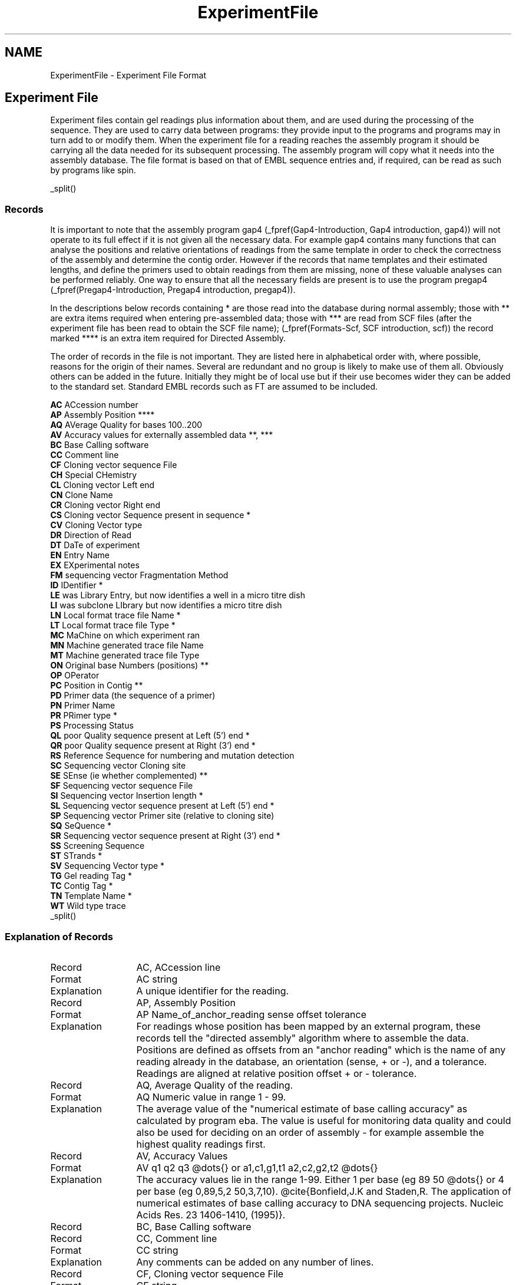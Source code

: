 .TH "ExperimentFile" 4 "" "" "Staden Package"
.SH "NAME"
.PP
ExperimentFile \- Experiment File Format

.SH "Experiment File"
.PP

Experiment files contain gel readings plus information about them, and are
used during the processing of the sequence. They are used to carry data
between programs: they provide input to the programs and programs may in
turn add to or modify them. When the experiment file for a reading reaches
the assembly program it should be carrying all the data needed for its
subsequent processing. The assembly program will copy what it needs into
the assembly database. The file format is based on that of EMBL sequence
entries and, if required, can be read as such by programs like spin.

_split()

.SS "Records"
.PP

It is important to note that the assembly program gap4
(_fpref(Gap4-Introduction, Gap4 introduction, gap4))
will not operate to
its full effect if it is not given all the necessary data. For example
gap4 contains many functions that can analyse the positions and relative
orientations of readings from the same template in order to check the
correctness of the assembly and determine the contig order. However if
the records that name templates and their estimated lengths, and define
the primers used to obtain readings from them are missing, none of these
valuable analyses can be performed reliably. One way to ensure that all
the necessary fields are present is to use the program pregap4
(_fpref(Pregap4-Introduction, Pregap4 introduction, pregap4)).

In the descriptions below records containing * are those read into the
database during normal assembly; those with ** are extra items required when
entering pre-assembled data; those with *** are read from SCF files
(after the experiment file has been read to obtain the SCF file name);
(_fpref(Formats-Scf, SCF introduction, scf))
the record marked **** is an extra item required for Directed Assembly.

The order of records in the file is not important. They are listed
here in alphabetical order with, where possible, reasons for the 
origin of their names. Several are redundant and no group is likely
to make use of them all. Obviously others can be added in the future.
Initially they might be of local use but if their use becomes wider they
can be added to the standard set. Standard EMBL records such as FT are
assumed to be included.

.nf
.BR AC "  ACcession number"
.BR AP "  Assembly Position ****"
.BR AQ "  AVerage Quality for bases 100..200"
.BR AV "  Accuracy values for externally assembled data **, ***"
.BR BC "  Base Calling software"
.BR CC "  Comment line"
.BR CF "  Cloning vector sequence File"
.BR CH "  Special CHemistry"
.BR CL "  Cloning vector Left end"
.BR CN "  Clone Name"
.BR CR "  Cloning vector Right end"
.BR CS "  Cloning vector Sequence present in sequence *"
.BR CV "  Cloning Vector type"
.BR DR "  Direction of Read"
.BR DT "  DaTe of experiment"
.BR EN "  Entry Name"
.BR EX "  EXperimental notes"
.BR FM "  sequencing vector Fragmentation Method"
.BR ID "  IDentifier *"
.BR LE "  was Library Entry, but now identifies a well in a micro titre dish"
.BR LI "  was subclone LIbrary but now identifies a micro titre dish"
.BR LN "  Local format trace file Name *"
.BR LT "  Local format trace file Type *"
.BR MC "  MaChine on which experiment ran"
.BR MN "  Machine generated trace file Name"
.BR MT "  Machine generated trace file Type"
.BR ON "  Original base Numbers (positions) **"
.BR OP "  OPerator"
.BR PC "  Position in Contig **"
.BR PD "  Primer data (the sequence of a primer)"
.BR PN "  Primer Name"
.BR PR "  PRimer type *"
.BR PS "  Processing Status"
.BR QL "  poor Quality sequence present at Left (5') end *"
.BR QR "  poor Quality sequence present at Right (3') end *"
.BR RS "  Reference Sequence for numbering and mutation detection"
.BR SC "  Sequencing vector Cloning site"
.BR SE "  SEnse (ie whether complemented) **"
.BR SF "  Sequencing vector sequence File"
.BR SI "  Sequencing vector Insertion length *"
.BR SL "  Sequencing vector sequence present at Left (5') end *"
.BR SP "  Sequencing vector Primer site (relative to cloning site)"
.BR SQ "  SeQuence *"
.BR SR "  Sequencing vector sequence present at Right (3') end *"
.BR SS "  Screening Sequence"
.BR ST "  STrands *"
.BR SV "  Sequencing Vector type *"
.BR TG "  Gel reading Tag *"
.BR TC "  Contig Tag *"
.BR TN "  Template Name *"
.BR WT "  Wild type trace"
.fi
_split()

.SS "Explanation of Records"
.PP


.PD 0
.IP Record 13
AC, ACcession line
.IP Format 13
AC   string
.IP Explanation 13
A unique identifier for the reading.
.sp
.PD
.PD 0
.IP Record 13
AP, Assembly Position
.IP Format 13
AP   Name_of_anchor_reading sense offset tolerance
.IP Explanation 13
For readings whose position has been mapped by an external program, these
records tell the "directed assembly" algorithm where to assemble the data.
Positions are defined as offsets from an "anchor reading" which is the name of
any reading already in the database, an orientation (sense, + or -), and a
tolerance. Readings are aligned at relative position offset + or - tolerance.
.sp
.PD
.PD 0
.IP Record 13
AQ, Average Quality of the reading.
.IP Format 13
AQ   Numeric value in range 1 - 99.
.IP Explanation 13
The average value of the "numerical estimate of base calling accuracy" as
calculated by program eba. The value is useful for monitoring data quality and
could also be used for deciding on an order of assembly - for example assemble
the highest quality readings first.
.sp
.PD
.PD 0
.IP Record 13
AV, Accuracy Values
.IP Format 13
AV   q1 q2 q3 @dots{} or a1,c1,g1,t1 a2,c2,g2,t2 @dots{}
.IP Explanation 13
The accuracy values lie in the range 1-99. Either 1 per base (eg 89 50 @dots{}
or 4 per base (eg 0,89,5,2 50,3,7,10). @cite{Bonfield,J.K and Staden,R.
The application of numerical estimates of base calling accuracy to DNA
sequencing projects. Nucleic Acids Res. 23 1406-1410, (1995)}.
.sp
.PD
.PD 0
.IP Record 13
BC, Base Calling software
.sp
.PD
.PD 0
.IP Record 13
CC, Comment line
.IP Format 13
CC   string
.IP Explanation 13
Any comments can be added on any number of lines.
.sp
.PD
.PD 0
.IP Record 13
CF, Cloning vector sequence File
.IP Format 13
CF   string
.IP Explanation 13
The name of the file containing the sequence of the cloning vector, to be used
by vector_clip (_fpref(Vector_Clip, Screening Against Vector Sequences, vector_clip)).

.sp
.PD
.PD 0
.IP Record 13
CH, Special CHemistry
.IP Format 13
CH   number
.IP Explanation 13
Used to flag readings as having been sequenced using a "special chemistry". The
number is a bit pattern with a bit for each chemistry type, thus allowing
combinations of chemistries to be listed. Currently bit 0 is used to
distinguish between dye-primer (0) and dye-terminator (1) chemistries. Bits 1
to 4 inclusive indicate the type of chemistry: unknown (0, 0000), ABI
Rhodamine (1, 0001), ABI dRhodamine (2, 0010), BigDye (3, 0011), Energy
Transfer (4, 0100) and LiCor (5, 0101). So for example a BigDye Terminator has 
bits 00111 set which is 7 in decimal.
.sp
.PD
.PD 0
.IP Record 13
CL, Cloning vector Left end
.IP Format 13
CL   number
.IP Explanation 13
The base position in the sequence that contains the last base in the cloning
vector. Currently gap4 only uses the CS line.
.sp
.PD
.PD 0
.IP Record 13
CN, Clone Name
.IP Format 13
CN   string
.IP Explanation 13
The name of the segment of DNA that the reading has been
derived from. Typically the name of a physical map clone. 
.sp
.PD
.PD 0
.IP Record 13
CR, Cloning vector Right end
.IP Format 13
CR   number
.IP Explanation 13
The base position in the sequence that contains the first base in the cloning
vector. Currently gap4 only uses the CS line.
.sp
.PD
.PD 0
.IP Record 13
CS, Cloning vector Sequence present in sequence
.IP Format 13
CS   range
.IP Explanation 13
Regions of sequence found by vector_clip 
(_fpref(Vector_Clip, Screening Against Vector Sequences,
vector_clip)) to be cloning vector. Used in assembly to
exclude unwanted sequence.
.sp
.PD
.PD 0
.IP Record 13
CV, Cloning Vector type
.IP Format 13
CV   string
.IP Explanation 13
The type of the cloning vector used.
.sp
.PD
.PD 0
.IP Record 13
DR, Direction of Read
.IP Format 13
DR   direction
.IP Explanation 13
Whether forward or reverse primers were used. Allows
mapping of forward and reverse reads off the same template. NOTE however
that we do not encourage the use of this method as the terms
direction, sense and strand can be confusing. Instead we encourage the
use of the PRimer line.
.sp
.PD
.PD 0
.IP Record 13
DT, DaTe of experiment
.IP Format 13
DT   dd-mon-yyyy
.IP Explanation 13
Any date information.
.sp
.PD
.PD 0
.IP Record 13
EN, Entry Name
.IP Format 13
EN   string
.IP Explanation 13
The name given to the reading
.sp
.PD
.PD 0
.IP Record 13
EX, EXperimental notes
.IP Format 13
EX   string
.IP Explanation 13
Another type of comment line for additional information.
.sp
.PD
.PD 0
.IP Record 13
FM, sequencing vector Fragmentation Method
.IP Format 13
FM   string
.IP Explanation 13
Fragmentation method used to create sequencing library.
.sp
.PD
.PD 0
.IP Record 13
ID, IDentifier
.IP Format 13
ID   string
.IP Explanation 13
This is the name given to the reading inside the assembly database
and is equivalent to the ID line of an EMBL entry.
.sp
.PD
.PD 0
.IP Record 13
LE, Can be used to identify the location of materials
.IP Format 13
LE   string
.IP Explanation 13
Originally a micro titre dish well number. Used in
combination with LI.
.sp
.PD
.PD 0
.IP Record 13
LI, Can be used to identify the location of materials
.IP Format 13
LI   string
.IP Explanation 13
Originally a micro titre dish identifier. Used in
combination with LE.
.sp
.PD
.PD 0
.IP Record 13
LN, Local format trace file Name
.IP Format 13
LN   string
.IP Explanation 13
The name of the local format trace file. This information is passed
onto gap4, and allows for local formats to be used.
.sp
.PD
.PD 0
.IP Record 13
LT, Local format trace file Type
.IP Format 13
LT   string
.IP Explanation 13
The type of the local trace file type (usually SCF).
.sp
.PD
.PD 0
.IP Record 13
MC, MaChine on which sequencing experiment was run
.IP Format 13
MC   string
.IP Explanation 13
The lab's name for the sequencing machine used to create the data.
Used for logging the performance of individual machines.
.sp
.PD
.PD 0
.IP Record 13
MN, Machine generated trace file Name
.IP Format 13
MN   string
.IP Explanation 13
The name of the trace file generated by the sequencing machine MC.
.sp
.PD
.PD 0
.IP Record 13
MT, Machine generated trace file Type
.IP Format 13
MT   string
.IP Explanation 13
The type of machine generated trace file.
.sp
.PD
.PD 0
.IP Record 13
ON, Original base Numbers (positions)
.IP Format 13
ON   (eg) 1..43 0 45..63 65..74 0 75..536
.IP Explanation 13
The A..B notation means that values A to B inclusive, so this example reads
that bases 1 to 43 are unchanged, there is a change at 44, etc.
.sp
.PD
.PD 0
.IP Record 13
OP, OPerator
.IP Format 13
OP   string
.IP Explanation 13
Someone's name, possibly the person who ran the
sequencing machine. Useful, with expansion of the string field for
monitoring the performance of individuals!
.sp
.PD
.PD 0
.IP Record 13
PC,  Position in Contig
.IP Format 13
PC    number
.IP Explanation 13
For preassembled data, the position to put the left end of the reading.
.sp
.PD
.PD 0
.IP Record 13
PD,  Primer Data
.IP Format 13
PD    sequence
.IP Explanation 13
The primer sequence.
.sp
.PD
.PD 0
.IP Record 13
PN, Primer Name
.IP Format 13
PN   string
.IP Explanation 13
Name of primer used, using local naming convention. Could be a
universal primer. 
.sp
.PD
.PD 0
.IP Record 13
PR, PRimer type
.IP Format 13
PR   number
.IP Explanation 13
This record shows the direction of the reading and distinguishes between
primers from the ends of the insert and those that are internal. It is
important for the analysis of the relative orientations and positions of
readings on templates. When the positions of readings on templates are
analysed (_fpref(Read Pairs, Find read pairs, read_pairs)) primer types
1,2,3 and 4 are represented using the symbols F,R,f and r respectively.

.nf
.BR 0 "  Unknown"
.BR 1 "  Forward from beginning of insert"
.BR 2 "  Reverse from end of insert"
.BR 3 "  Custom forward i.e. a forward primer other than type 1."
.BR 4 "  Custom reverse i.e. a reverse primer other than type 2."
.fi
.sp
.PD
.PD 0
.IP Record 13
PS, Processing Status
.IP Format 13
PS   explanation
.IP Explanation 13
Indication of processing status. 
.sp
.PD
.PD 0
.IP Record 13
QL, poor Quality sequence present at Left (5') end
.IP Format 13
QL   position
.IP Explanation 13
The sequence up to and including the base at the marked position are
considered to be of too poor quality to be used. 
It may overlap with other marked
sequences - CS, SL or SR. Used in assembly to exclude unwanted sequence.
.sp
.PD
.PD 0
.IP Record 13
QR, poor Quality sequence present at Right (3') end
.IP Format 13
QR   position
.IP Explanation 13
The sequence from and including the base at the marked position to the
end is considered to be of too poor quality to be used. It may overlap with
other marked sequences - CS, SL or SR. Used in assembly to exclude
unwanted sequence.
.sp
.PD
.PD 0
.IP Record 13
RS, Reference Sequence
.IP Format 13
RS   string
.IP Explanation 13
The name of a sequence, usually in EMBL format, used to define the target
sequence, base numbering 
and feature table data for a project. Used to define the numbering and
changes produced by mutations in individual sequence readings
(_fpref(Mutation-Detection-Introduction, Introduction to mutation detection,t)).
.sp
.PD
.PD 0
.IP Record 13
SC, Sequencing vector Cloning site
.IP Format 13
SC   position
.IP Explanation 13
The cloning site of the sequence vector. Used by vector_clip 
(_fpref(Vector_Clip, Screening Against Vector Sequences, vector_clip)).
.sp
.PD
.PD 0
.IP Record 13
SE, SEnse (ie whether complemented)
.IP Format 13
SE   number
.IP Explanation 13
For preassembled data, the sense of the reading (0 for forward, 1 for
reverse).
.sp
.PD
.PD 0
.IP Record 13
SF, Sequencing vector sequence File
.IP Format 13
SF   string
.IP Explanation 13
The name of the file containing the sequence of the 
sequencing vector, to be used by vector_clip 
(_fpref(Vector_Clip, Screening Against Vector Sequences, vector_clip)).
.sp
.PD
.PD 0
.IP Record 13
SI, Sequencing vector Insertion length
.IP Format 13
SI   range
.IP Explanation 13
Expected insertion length of sequence in sequencing
vector. Useful for selecting templates for further experiments.
.sp
.PD
.PD 0
.IP Record 13
SL, Sequencing vector sequence present at Left (5') end
.IP Format 13
SL   position
.IP Explanation 13
The sequence up to and including the base at the marked 
position are considered to be sequencing vector. Written by vector_clip
(_fpref(Vector_Clip, Screening Against Vector Sequences, vector_clip)).
.sp
.PD
.PD 0
.IP Record 13
SP, Sequencing vector Primer site (relative to cloning site)
.IP Format 13
SP   position
.IP Explanation 13
Location of the primer using to sequence relative to cloning site.
Used by vector_clip 
(_fpref(Vector_Clip, Screening Against Vector Sequences, vector_clip)).
.sp
.PD
.PD 0
.IP Record 13
SQ, SeQuence
.IP Format 13
SQ   \\nsequence blocks@dots{}\\n//\\n
.IP Explanation 13
Complete sequence, as determined by the sequencing machine. The sequence is
broken into blocks of 10 bases with 6 blocks per line separated by a space
(see the example below).
.sp
.PD
.PD 0
.IP Record 13
SR, Sequencing vector sequence present at Right (3') end
.IP Format 13
SR   position
.IP Explanation 13
The sequence from and including the base at the marked 
position to the end are considered to be sequencing vector. Written by
vector_clip 
(_fpref(Vector_Clip, Screening Against Vector Sequences, vector_clip)).
.sp
.PD
.PD 0
.IP Record 13
SS, Screening Sequence
.IP Format 13
SS   string
.IP Explanation 13
Note that in earlier versions of this documentation this field was explained
incorrectly. Due to this the field is not currently being used by any of our
programs. The original meaning was to specify a sequence to screen against.
Any number of SS lines could be present to denote any number of screening
sequences. In the future we may change the meaning of this field to be a
single SS line containing a file of filenames of screening sequences. If this
causes problems for people then we will choose a new line type, so please
inform us now. Also note that contrary to previous documentation, vector_clip does
not use this field (it uses the SF field instead).
.sp
.PD
.PD 0
.IP Record 13
ST, STrands
.IP Format 13
ST   number
.IP Explanation 13
Denotes whether this is a single or double stranded template. This
is useful for deducing suitable templates for later experiments.
.sp
.PD
.PD 0
.IP Record 13
SV, Sequencing Vector type
.IP Format 13
SV   string
.IP Explanation 13
Type of sequencing vector used. Can be used for choosing
templates for custom primer experiments.
.sp
.PD
.PD 0
.IP Record 13
TC, Tag to be placed on the Consensus.
.IP Format 13
TC   TYPE S position..length
.IP Explanation 13
These lines instruct gap4 to place tags on the consensus.
The format defines the tag type which is a 4 character identifier
and should start at column position 5), its strand  ( "+", "-" or
"=" which means both strands), its start position followed by the
position of its end. These two values are separated by "..". Following
lines starting TG with space characters up to column 10 are written
into the comment field of the tag. For example the next three lines
define a tag of type comment that is to be on both strands over the
range 100 to 110 and the comment field will contain "This comment
contains several lines".
.nf
.in +0.5i
TC   COMM = 100..110
TC        This comment contains
TC          several lines
.in -0.5i
.fi
.sp
.PD
.PD 0
.IP Record 13
TG, Tag to be placed on the reading.
.IP Format 13
TG   TYPE S position..length
.IP Explanation 13
These lines instruct gap4 to place tags on the reading.
See TC for further information.
.sp
.PD
.PD 0
.IP Record 13
TN, Template Name
.IP Format 13
TN   string
.IP Explanation 13
The name of the template used in the experiment.
.sp
.PD
.PD 0
.IP Record 13
WT, Wild Type trace file
.IP Format 13
WT   string
.IP Explanation 13
The filename of the wild type trace file. Used for mutation studies.
.sp
.PD
_split()

.SS "Example"
.PP

.nf
.in +0.5i
ID   h4a01h6.s1
EN   h4a01h6.s1
TN   h4a01h6
EX   lane 18, run time 10 hrs
MN   Sample 18
MC   A
MT   ABI
LN   h4a01h6.s1SCF
LT   SCF
DT   08-Jan-1993
OP   ak
TN   h4a01h6
SV   M13mp18
SF   /pubseq/seqlibs/vectors/m13mp18.seq
SI   1000..2000
SC   6249
PN   -21
PR   1
DR   +
SP   41
ST   1
CN   3G9
CV   sCos-1
CF   /pubseq/seqlibs/vectors/sCos-1.seq
SS   /pubseq/seqlibs/vectors/m13mp18.seq
SQ
     GCTTGCATGC CTGCAGGTCG ACTCTAGAGG ATCCCCAACC AGTAAGGCAA CCCCGCCAGC
     CTAGCCGGGT CCTCAACGAC AGGAGCACGA TCATGCGCAC CCGTCAGATC CAGACATGAT
     AAGATACATT GATGAGTTTG GACAAACCAC AACTAGAATG CAGT-AAAAA AATGCTTTAT
     TTGTGAAATT TGTGATGCTA TTGCTTTATT TGTAACCATT ATAAGCTGCA ATAAACAAGT
     TAACAACAAC AATTGCATTC ATTTTATGTT TCAGGTTCAG GGGGAGGTGT GGGAGGTTTT
     TTAAAGCAAG TAAAACCTCT ACAAATGTGG TATGGCTGAT TATGATCTCT AGTCAAGGCA
     CTATACATCA AATATT-CCT TATTAACCCC CTTTACAAAT TTAAAAGGCT -AAAGGGTCC
     ACAATTTTTG -GCCTAGGTA TTAATAGCCG GCACTTCTT- TGCCTGTTTT GG-GTAGGG-
     AAAACCGGTA TGTTT-TGGT T-TTC
//
QL   0
QR   281
SL   36
SR   506
CS   37..280
PS   Completely cloning vector
.in -0.5i
.fi

_split()

.SS "Unsupported Additions (From LaDeana Hillier)"
.PP

Note the clash on AP which the io-lib uses for "Assembly Position"
and PC which is used for "Position in Contig"

.nf
.in +0.1i
People to track:
TP Template Prep person
QP Sequencer Person, person who does sequencing reactions
LP Loader Person
AL Agar Loader person (when they run a gel to determine SI)
AP Agar reaction Person   (person who does the reactions to prepare
                        the template to be run on a gel)

Gel specific information
GN Gel Name
GL Gel Lane
GP Gel Pourer person
AG Agar Gel name (sizing gel)
AF Agar Fate, no insert, no bands, what else?

Name of library
LB  Library name, probably not critical to assembly even though
        one CN may have more than one library.  But it is important
        to the cDNA project although I could put it in CN, since
        the cDNA project wouldn't have a CN otherwise.

Processing information
PC processing comment (a comment about PS)
        I think PS should just hold pass or fail and PC should hold
        additional information about why things passed.

Trace information gotten from the ABI machine (from info field in SCF file):
TS   Trace Spacing
DP   Dye Primer
HA   signal strengtH A
HG   signal strengtH G
HC   signal strengtH C
HT   signal strengtH T

(NOTE rs suggested these should go in a single record

PP   Primer Position  (position at which primer peak was detected in trace)

Stuff most likely specific to the cDNA project:
MP Map Position 
TT Tissue Type of the library
EI dbEst Id  
ER dbEst Remark
OE Other Est's which are similar
NI NCBI ID
GB GenBank accession number
SD Submission Date (when est was submitted)
UD Update date (when it was last updated)
CI citation associated with this cDNA
.in -0.1i
.fi
